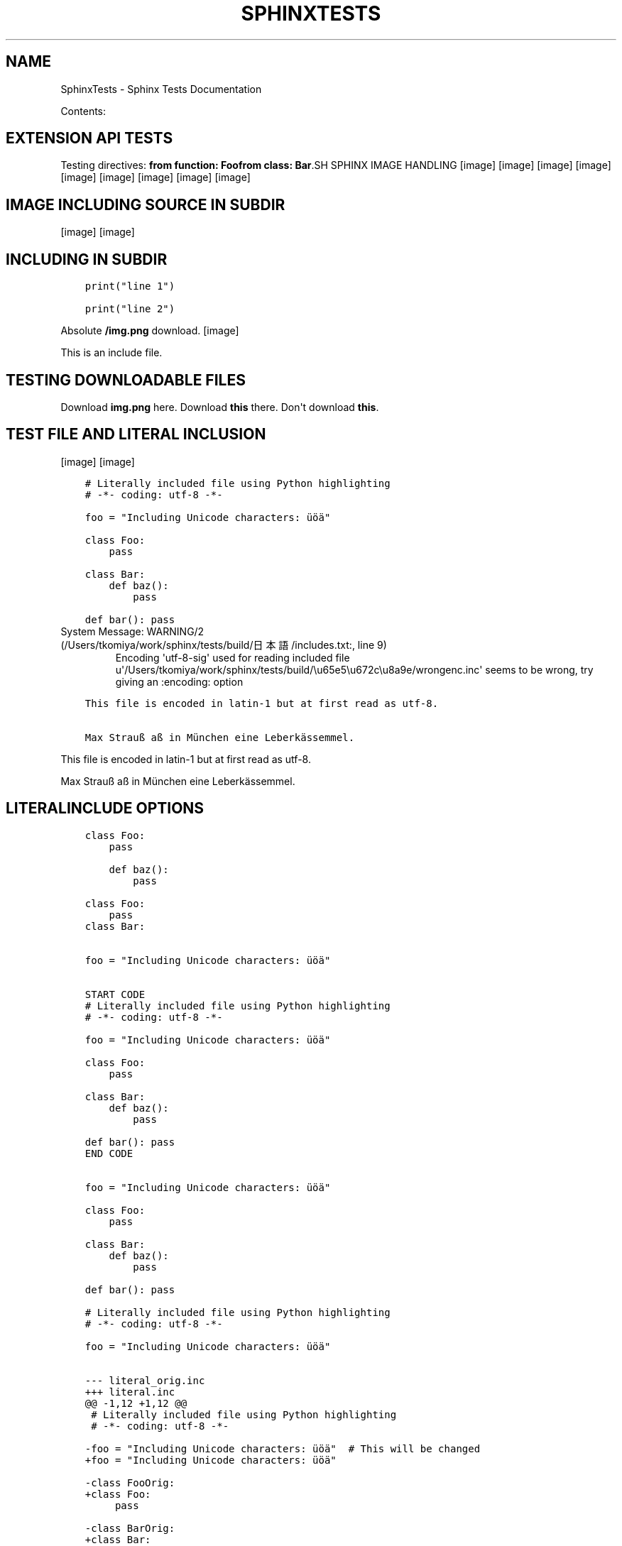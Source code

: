 .\" Man page generated from reStructuredText.
.
.TH "SPHINXTESTS" "1" "May 25, 2016" "0.6" "Sphinx <Tests>"
.SH NAME
SphinxTests \- Sphinx Tests Documentation
.
.nr rst2man-indent-level 0
.
.de1 rstReportMargin
\\$1 \\n[an-margin]
level \\n[rst2man-indent-level]
level margin: \\n[rst2man-indent\\n[rst2man-indent-level]]
-
\\n[rst2man-indent0]
\\n[rst2man-indent1]
\\n[rst2man-indent2]
..
.de1 INDENT
.\" .rstReportMargin pre:
. RS \\$1
. nr rst2man-indent\\n[rst2man-indent-level] \\n[an-margin]
. nr rst2man-indent-level +1
.\" .rstReportMargin post:
..
.de UNINDENT
. RE
.\" indent \\n[an-margin]
.\" old: \\n[rst2man-indent\\n[rst2man-indent-level]]
.nr rst2man-indent-level -1
.\" new: \\n[rst2man-indent\\n[rst2man-indent-level]]
.in \\n[rst2man-indent\\n[rst2man-indent-level]]u
..
.sp
Contents:
.SH EXTENSION API TESTS
.sp
Testing directives:
\fBfrom function: Foo\fP\fBfrom class: Bar\fP.SH SPHINX IMAGE HANDLING
[image]
[image]
[image]
[image]
[image]
[image]
[image]
[image]
[image]
.SH IMAGE INCLUDING SOURCE IN SUBDIR
[image]
[image]
.SH INCLUDING IN SUBDIR
.INDENT 0.0
.INDENT 3.5
.sp
.nf
.ft C
print("line 1")

.ft P
.fi
.UNINDENT
.UNINDENT
.INDENT 0.0
.INDENT 3.5
.sp
.nf
.ft C
print("line 2")

.ft P
.fi
.UNINDENT
.UNINDENT
.sp
Absolute \fB/img.png\fP download.
[image]
.sp
This is an include file.
.SH TESTING DOWNLOADABLE FILES
.sp
Download \fBimg.png\fP here.
Download \fBthis\fP there.
Don\(aqt download \fBthis\fP\&.
.SH TEST FILE AND LITERAL INCLUSION
[image]
[image]
.INDENT 0.0
.INDENT 3.5
.sp
.nf
.ft C
# Literally included file using Python highlighting
# \-*\- coding: utf\-8 \-*\-

foo = "Including Unicode characters: üöä"

class Foo:
    pass

class Bar:
    def baz():
        pass

def bar(): pass

.ft P
.fi
.UNINDENT
.UNINDENT
.IP "System Message: WARNING/2 (/Users/tkomiya/work/sphinx/tests/build/日本語/includes.txt:, line 9)"
Encoding \(aqutf\-8\-sig\(aq used for reading included file u\(aq/Users/tkomiya/work/sphinx/tests/build/\eu65e5\eu672c\eu8a9e/wrongenc.inc\(aq seems to be wrong, try giving an :encoding: option
.INDENT 0.0
.INDENT 3.5
.sp
.nf
.ft C
This file is encoded in latin\-1 but at first read as utf\-8.

Max Strauß aß in München eine Leberkässemmel.

.ft P
.fi
.UNINDENT
.UNINDENT
.sp
This file is encoded in latin\-1 but at first read as utf\-8.
.sp
Max Strauß aß in München eine Leberkässemmel.
.SH LITERALINCLUDE OPTIONS
.INDENT 0.0
.INDENT 3.5
.sp
.nf
.ft C
class Foo:
    pass

.ft P
.fi
.UNINDENT
.UNINDENT
.INDENT 0.0
.INDENT 3.5
.sp
.nf
.ft C
    def baz():
        pass

.ft P
.fi
.UNINDENT
.UNINDENT
.INDENT 0.0
.INDENT 3.5
.sp
.nf
.ft C
class Foo:
    pass
class Bar:

.ft P
.fi
.UNINDENT
.UNINDENT
.INDENT 0.0
.INDENT 3.5
.sp
.nf
.ft C

foo = "Including Unicode characters: üöä"


.ft P
.fi
.UNINDENT
.UNINDENT
.INDENT 0.0
.INDENT 3.5
.sp
.nf
.ft C
START CODE
# Literally included file using Python highlighting
# \-*\- coding: utf\-8 \-*\-

foo = "Including Unicode characters: üöä"

class Foo:
    pass

class Bar:
    def baz():
        pass

def bar(): pass
END CODE

.ft P
.fi
.UNINDENT
.UNINDENT
.INDENT 0.0
.INDENT 3.5
.sp
.nf
.ft C

foo = "Including Unicode characters: üöä"

class Foo:
    pass

class Bar:
    def baz():
        pass

def bar(): pass

.ft P
.fi
.UNINDENT
.UNINDENT
.INDENT 0.0
.INDENT 3.5
.sp
.nf
.ft C
# Literally included file using Python highlighting
# \-*\- coding: utf\-8 \-*\-

foo = "Including Unicode characters: üöä"


.ft P
.fi
.UNINDENT
.UNINDENT
.INDENT 0.0
.INDENT 3.5
.sp
.nf
.ft C
\-\-\- literal_orig.inc
+++ literal.inc
@@ \-1,12 +1,12 @@
 # Literally included file using Python highlighting
 # \-*\- coding: utf\-8 \-*\-
 
\-foo = "Including Unicode characters: üöä"  # This will be changed
+foo = "Including Unicode characters: üöä"
 
\-class FooOrig:
+class Foo:
     pass
 
\-class BarOrig:
+class Bar:
     def baz():
         pass
 

.ft P
.fi
.UNINDENT
.UNINDENT
.INDENT 0.0
.INDENT 3.5
.sp
.nf
.ft C
Tabs include file test
\-\-\-\-\-\-\-\-\-\-\-\-\-\-\-\-\-\-\-\-\-\-

The next line has a tab:
\-| |\-

.ft P
.fi
.UNINDENT
.UNINDENT
.INDENT 0.0
.INDENT 3.5
.sp
.nf
.ft C
Tabs include file test
\-\-\-\-\-\-\-\-\-\-\-\-\-\-\-\-\-\-\-\-\-\-

The next line has a tab:
\-|      |\-

.ft P
.fi
.UNINDENT
.UNINDENT
.INDENT 0.0
.INDENT 3.5
.sp
.nf
.ft C
class Foo:
    pass

.ft P
.fi
.UNINDENT
.UNINDENT
.INDENT 0.0
.INDENT 3.5
.sp
.nf
.ft C
class Foo:
    pass


.ft P
.fi
.UNINDENT
.UNINDENT
.INDENT 0.0
.INDENT 3.5
.sp
.nf
.ft C

foo = "Including Unicode characters: üöä"


.ft P
.fi
.UNINDENT
.UNINDENT
.sp
Test if dedenting before parsing works.
.INDENT 0.0
.INDENT 3.5
.sp
.nf
.ft C
    def baz():
        pass

.ft P
.fi
.UNINDENT
.UNINDENT
.SH DOCUTILS INCLUDE WITH "LITERAL"
.sp
While not recommended, it should work (and leave quotes alone).
.INDENT 0.0
.INDENT 3.5
.sp
.nf
.ft C
Testing "quotes" in literal \(aqincluded\(aq text.

.ft P
.fi
.UNINDENT
.UNINDENT
.SH TESTING VARIOUS MARKUP
.SS Meta markup
.sp
\fISection author: Georg Brandl\fP
.sp
\fIModule author: Georg Brandl\fP
.SS TOC
.INDENT 0.0
.IP \(bu 2
\fI\%Testing various markup\fP
.INDENT 2.0
.IP \(bu 2
\fI\%Meta markup\fP
.IP \(bu 2
\fI\%Generic reST\fP
.INDENT 2.0
.IP \(bu 2
\fI\%Body directives\fP
.IP \(bu 2
\fI\%Admonitions\fP
.UNINDENT
.IP \(bu 2
\fI\%Inline markup\fP
.IP \(bu 2
\fI\%With\fP
.IP \(bu 2
\fI\%Tables\fP
.IP \(bu 2
\fI\%Figures\fP
.IP \(bu 2
\fI\%Version markup\fP
.IP \(bu 2
\fI\%Code blocks\fP
.IP \(bu 2
\fI\%Misc stuff\fP
.IP \(bu 2
\fI\%Index markup\fP
.IP \(bu 2
\fI\%Ö... Some strange characters\fP
.IP \(bu 2
\fI\%Only directive\fP
.IP \(bu 2
\fI\%Any role\fP
.UNINDENT
.UNINDENT
.SS Generic reST
.sp
A global substitution (the definition is in rst_epilog).
.INDENT 0.0
.INDENT 3.5
.sp
.nf
.ft C
some code
.ft P
.fi
.UNINDENT
.UNINDENT
.sp
Option list:
.INDENT 0.0
.TP
.B \-h
help
.TP
.B \-\-help
also help
.UNINDENT
.sp
Line block:
.nf
line1
.in +2
line2
.in +2
line3
.in +2
line4
.in -2
.in -2
line5
.in -2
line6
.in +2
line7
.in -2
.fi
.sp
.SS Body directives
.SS Title
.sp
Topic body.
.SS Sidebar
\fBSidebar subtitle\fP
.PP
.sp
Sidebar body.
Test rubric.INDENT 0.0
.INDENT 3.5
Epigraph title
.sp
Epigraph body.
\(em Author
.UNINDENT
.UNINDENT
.INDENT 0.0
.INDENT 3.5
Highlights
.sp
Highlights body.
.UNINDENT
.UNINDENT
.INDENT 0.0
.INDENT 3.5
Pull\-quote
.sp
Pull quote body.
.UNINDENT
.UNINDENT
a
.sp
b
.INDENT 0.0
.INDENT 3.5
.sp
.nf
.ft C
with some \fImarkup\fP inside
.ft P
.fi
.UNINDENT
.UNINDENT
.SS Admonitions
.INDENT 0.0
.INDENT 3.5
.IP "My Admonition"
.sp
Admonition text.
.UNINDENT
.UNINDENT
.sp
\fBNOTE:\fP
.INDENT 0.0
.INDENT 3.5
Note text.
.UNINDENT
.UNINDENT
.sp
\fBWARNING:\fP
.INDENT 0.0
.INDENT 3.5
Warning text.
.UNINDENT
.UNINDENT
.sp
\fBTIP:\fP
.INDENT 0.0
.INDENT 3.5
Tip text.
.UNINDENT
.UNINDENT
.sp
Indirect hyperlink targets
.SS Inline markup
.sp
\fIGeneric inline markup\fP
.sp
Adding n to test unescaping.
.INDENT 0.0
.IP \(bu 2
\fBcommand\en\fP
.IP \(bu 2
\fIdfn\en\fP
.IP \(bu 2
guilabel with accelerator and \en
.IP \(bu 2
\fBkbd\en\fP
.IP \(bu 2
\fImailheader\en\fP
.IP \(bu 2
\fBmakevar\en\fP
.IP \(bu 2
\fBmanpage\en\fP
.IP \(bu 2
\fImimetype\en\fP
.IP \(bu 2
\fInewsgroup\en\fP
.IP \(bu 2
\fBprogram\en\fP
.IP \(bu 2
\fBregexp\en\fP
.IP \(bu 2
File ‣ Close\en
.IP \(bu 2
File ‣ Print
.IP \(bu 2
\fBa/\fP\fIvarpart\fP\fB/b\en\fP
.IP \(bu 2
\fBprint \fP\fIi\fP\fB\en\fP
.UNINDENT
.sp
\fILinking inline markup\fP
.INDENT 0.0
.IP \(bu 2
\fI\%PEP 8\fP
.IP \(bu 2
\fI\%Python Enhancement Proposal #8\fP
.IP \(bu 2
\fI\%RFC 1\fP
.IP \(bu 2
\fI\%Request for Comments #1\fP
.IP \(bu 2
\fBHOME\fP
.IP \(bu 2
\fI\%with\fP
.IP \(bu 2
\fI\%try statement\fP
.IP \(bu 2
\fI\%Admonitions\fP
.IP \(bu 2
\fI\%here\fP
.IP \(bu 2
\fI\%there\fP
.IP \(bu 2
\fI\%My caption of the figure\fP
.IP \(bu 2
\fI\%My caption of the figure\fP
.IP \(bu 2
\fI\%my table\fP
.IP \(bu 2
\fI\%my table\fP
.IP \(bu 2
\fI\%my ruby code\fP
.IP \(bu 2
\fI\%my ruby code\fP
.IP \(bu 2
Fig. %s
.IP \(bu 2
Fig. %s
.IP \(bu 2
Table %s
.IP \(bu 2
Table %s
.IP \(bu 2
Listing %s
.IP \(bu 2
Listing %s
.IP \(bu 2
subdir/includes
.IP \(bu 2
\fB:download:\fP is tested in includes.txt
.IP \(bu 2
\fBPython \-c option\fP
.IP \(bu 2
This used to crash: \fB&option\fP
.UNINDENT
.sp
Test abbr and another abbr\&.
.sp
Testing the index role, also available with
explicit title.
.SS With
.sp
(Empty section.)
.SS Tables
.SS my table
.TS
center;
|l|l|l|.
_
T{
1
T}	T{
.INDENT 0.0
.IP \(bu 2
Block elems
.IP \(bu 2
In table
.UNINDENT
T}	T{
x
T}
_
T{
2
T}	T{
Empty cells:
T}	T{
T}
_
.TE
.SS empty cell in table header
.TS
center;
|l|l|.
_
T{

T}	T{
T}
_
T{
1
T}	T{
2
T}
_
T{
3
T}	T{
4
T}
_
.TE
.sp
Tables with multirow and multicol:
.SS Figures
.INDENT 0.0
.INDENT 2.5
[image]
My caption of the figure
My description paragraph of the figure.
.sp
Description paragraph is wraped with legend node.
.UNINDENT
.UNINDENT
.INDENT 0.0
.INDENT 2.5
[image]
figure with align option.UNINDENT
.UNINDENT
.INDENT 0.0
.INDENT 2.5
[image]
figure with align & figwidth option.UNINDENT
.UNINDENT
.SS Version markup
.sp
New in version 0.6: Some funny \fBstuff\fP\&.

.sp
Changed in version 0.6: Even more funny stuff.

.sp
Deprecated since version 0.6: Boring stuff.

.sp
New in version 1.2: First paragraph of versionadded.

.sp
Changed in version 1.2: First paragraph of versionchanged.
.sp
Second paragraph of versionchanged.

.SS Code blocks
my ruby code.INDENT 0.0
.INDENT 3.5
.sp
.nf
.ft C
def ruby?
    false
end
.ft P
.fi
.UNINDENT
.UNINDENT
.INDENT 0.0
.INDENT 3.5
.sp
.nf
.ft C
import sys

sys.stdout.write(\(aqhello world!\en\(aq)
.ft P
.fi
.UNINDENT
.UNINDENT
.SS Misc stuff
.sp
Stuff [1]
.sp
Reference lookup: \fI\%[Ref1]\fP (defined in another file).
Reference lookup underscore: \fI\%[Ref_1]\fP
.sp
\fBSEE ALSO:\fP
.INDENT 0.0
.INDENT 3.5
something, something else, something more
.INDENT 0.0
.TP
.B \fI\%Google\fP
For everything.
.UNINDENT
.UNINDENT
.UNINDENT
.INDENT 0.0
.INDENT 2.0
.IP \(bu 2
This
.IP \(bu 2
is
.UNINDENT
.INDENT 2.0
.IP \(bu 2
a horizontal
.IP \(bu 2
list
.UNINDENT
.INDENT 2.0
.IP \(bu 2
with several
.UNINDENT
.INDENT 2.0
.IP \(bu 2
items
.UNINDENT
.UNINDENT
Side note
.sp
This is a side note.
.sp
This tests \fBrole names in uppercase\fP\&.
.sp
.ce
LICENSE AGREEMENT
.ce 0
Terry Pratchett, Tolkien, Monty Python.
.INDENT 0.0
.TP
.B änhlich
Dinge
.TP
.B boson
Particle with integer spin.
.TP
.B \fIfermion\fP
Particle with half\-integer spin.
.TP
.B tauon

.B myon

.B electron
Examples for fermions.
.TP
.B über
Gewisse
.UNINDENT
.sp
.nf
\fBtry_stmt \fP ::=  \fBtry1_stmt\fP | \fBtry2_stmt\fP
\fBtry1_stmt\fP ::=  "try" ":" \fBsuite\fP
               ("except" [\fBexpression\fP ["," \fBtarget\fP]] ":" \fBsuite\fP)+
               ["else" ":" \fBsuite\fP]
               ["finally" ":" \fBsuite\fP]
\fBtry2_stmt\fP ::=  "try" ":" \fBsuite\fP
               "finally" ":" \fBsuite\fP

.fi
.SS Index markup
.sp
Invalid index markup...
.sp
Main
.SS Ö... Some strange characters
.sp
Testing öäü...
.SS Only directive
.SS Any role
.sp
Test referencing to \fI\%headings\fP and \fBobjects\fP\&.
Also \fBmodules\fP and \fBclasses\fP\&.
.sp
More domains:
.INDENT 0.0
.IP \(bu 2
\fBJS\fP
.IP \(bu 2
\fBC\fP
.IP \(bu 2
\fBmyobj\fP (user markup)
.IP \(bu 2
\fBn::Array\fP
.IP \(bu 2
\fBperl \-c\fP
.UNINDENT
.SH FOOTNOTES
.IP [1] 5
Like footnotes.
.SH TESTING OBJECT DESCRIPTIONS
.INDENT 0.0
.TP
.B func_without_module(a, b, *c[, d])
Does something.
.UNINDENT
.INDENT 0.0
.TP
.B func_without_body()
.UNINDENT
.INDENT 0.0
.TP
.B func_with_unknown_field()
: :
.sp
: empty field name:
.INDENT 7.0
.TP
.B Field_name
.TP
.B Field_name all lower
.TP
.B FIELD_NAME
.TP
.B FIELD_NAME ALL CAPS
.TP
.B Field_Name
.TP
.B Field_Name All Word Caps
.TP
.B Field_name
.TP
.B Field_name First word cap
.TP
.B FIELd_name
.TP
.B FIELd_name PARTial caps
.UNINDENT
.UNINDENT
.INDENT 0.0
.TP
.B func_noindex()
.UNINDENT
.INDENT 0.0
.TP
.B foolib.func_with_module()
.UNINDENT
.sp
Referring to \fBfunc with no index\fP\&.
Referring to \fBnothing\fP\&.
.INDENT 0.0
.TP
.B mod.func_in_module()
.UNINDENT
.INDENT 0.0
.TP
.B class mod.Cls
.INDENT 7.0
.TP
.B meth1()
.UNINDENT
.INDENT 7.0
.TP
.B static meths()
.UNINDENT
.INDENT 7.0
.TP
.B attr
.UNINDENT
.UNINDENT
.INDENT 0.0
.TP
.B Cls.meth2()
.UNINDENT
.INDENT 0.0
.TP
.B exception errmod.Error(arg1, arg2)
.UNINDENT
.INDENT 0.0
.TP
.B mod.var
.UNINDENT
.INDENT 0.0
.TP
.B func_without_module2() -> annotation
.UNINDENT
.INDENT 0.0
.TP
.B long(parameter,   list)
.TP
.B another one
.UNINDENT
.INDENT 0.0
.TP
.B class TimeInt
Has only one parameter (triggers special behavior...)
.INDENT 7.0
.TP
.B Parameters
\fBmoo\fP (Moo) \-\- Moo
.UNINDENT
.UNINDENT
.INDENT 0.0
.TP
.B class Time(hour, minute, isdst)
.INDENT 7.0
.TP
.B Parameters
.INDENT 7.0
.IP \(bu 2
\fByear\fP (\fITimeInt\fP) \-\- The year.
.IP \(bu 2
\fBminute\fP (\fITimeInt\fP) \-\- The minute.
.IP \(bu 2
\fBisdst\fP \-\- whether it\(aqs DST
.IP \(bu 2
\fBhour\fP (\fIDuplicateType\fP) \-\- Some parameter
.IP \(bu 2
\fBhour\fP \-\- Duplicate param.  Should not lead to crashes.
.IP \(bu 2
\fBextcls\fP (\fICls\fP) \-\- A class from another module.
.UNINDENT
.TP
.B Returns
a new \fI\%Time\fP instance
.TP
.B Return type
Time
.TP
.B Raises
\fBValueError\fP \-\- if the values are out of range
.TP
.B Variables
.INDENT 7.0
.IP \(bu 2
\fBhour\fP (\fIint\fP) \-\- like \fIhour\fP
.IP \(bu 2
\fBminute\fP (\fIint\fP) \-\- like \fIminute\fP
.UNINDENT
.UNINDENT
.UNINDENT
.SH C ITEMS
.INDENT 0.0
.TP
.B Sphinx_DoSomething()
.UNINDENT
.INDENT 0.0
.TP
.B SphinxStruct.member
.UNINDENT
.INDENT 0.0
.TP
.B SPHINX_USE_PYTHON
.UNINDENT
.INDENT 0.0
.TP
.B SphinxType
.UNINDENT
.INDENT 0.0
.TP
.B sphinx_global
.UNINDENT
.SH JAVASCRIPT ITEMS
.INDENT 0.0
.TP
.B foo()
.UNINDENT
.INDENT 0.0
.TP
.B bar
.UNINDENT
.INDENT 0.0
.TP
.B bar.baz(href, callback[, errback])
.INDENT 7.0
.TP
.B Arguments
.INDENT 7.0
.IP \(bu 2
\fBhref\fP (\fIstring\fP) \-\- The location of the resource.
.IP \(bu 2
\fBcallback\fP \-\- Get\(aqs called with the data returned by the resource.
.UNINDENT
.TP
.B Throws
\fBInvalidHref\fP \-\- If the \fIhref\fP is invalid.
.TP
.B Returns
\fIundefined\fP
.UNINDENT
.UNINDENT
.INDENT 0.0
.TP
.B bar.spam
.UNINDENT
.SH REFERENCES
.sp
Referencing \fI\%mod.Cls\fP or \fI\%mod.Cls\fP should be the same.
.sp
With target: \fI\%Sphinx_DoSomething()\fP (parentheses are handled),
\fI\%SphinxStruct.member\fP, \fI\%SPHINX_USE_PYTHON\fP,
\fI\%SphinxType *\fP (pointer is handled), \fI\%sphinx_global\fP\&.
.sp
Without target: \fBCFunction()\fP\&. \fBmalloc()\fP\&.
.sp
\fI\%foo()\fP
\fI\%foo()\fP
.sp
\fI\%bar\fP
\fI\%bar.baz()\fP
\fI\%bar.baz()\fP
\fI\%baz()\fP
.sp
\fI\%bar.baz\fP
.SH OTHERS
.INDENT 0.0
.TP
.B HOME
.UNINDENT
.INDENT 0.0
.TP
.B \-c command
.UNINDENT
.INDENT 0.0
.TP
.B \-c
.UNINDENT
.INDENT 0.0
.TP
.B +p
.UNINDENT
.INDENT 0.0
.TP
.B arg
.UNINDENT
.sp
Link to \fI\%perl +p\fP and \fI\%arg\fP
.INDENT 0.0
.TP
.B commit
.UNINDENT
.INDENT 0.0
.TP
.B \-p
.UNINDENT
.sp
Link to \fI\%hg commit\fP and \fI\%git commit \-p\fP\&.
.SH USER MARKUP
.INDENT 0.0
.TP
.B myobj(parameter)
Description of userdesc.
.UNINDENT
.sp
Referencing \fI\%myobj\fP\&.
.SH CPP DOMAIN
.INDENT 0.0
.TP
.B class n::Array
.INDENT 7.0
.TP
.B T &operator[](unsigned \fIj\fP)
.TP
.B const T &operator[](unsigned \fIj\fP) const
.UNINDENT
.UNINDENT
.SH FILE WITH UTF-8 BOM
.sp
This file has a UTF\-8 "BOM".
.SH TEST MATH EXTENSIONS 
.sp
This is inline math: a^2 + b^2 = c^2\&.
.sp
.ce

.ce 0
.sp
.ce

.ce 0
.sp
.ce

.ce 0
.sp
.ce

.ce 0
.sp
.ce

.ce 0
.sp
.ce

.ce 0
.sp
Referencing equation foo\&.
.SH AUTODOC TESTS
.sp
Just testing a few autodoc possibilities...
.SS Sphinx test suite utilities
.INDENT 0.0
.TP
.B copyright
Copyright 2007\-2016 by the Sphinx team, see AUTHORS.
.TP
.B license
BSD, see LICENSE for details.
.UNINDENT
.SS test_autodoc
.sp
Test the autodoc extension.  This tests mainly the Documenters; the auto
directives are tested in a test source file translated by test_build.
.INDENT 0.0
.TP
.B copyright
Copyright 2007\-2016 by the Sphinx team, see AUTHORS.
.TP
.B license
BSD, see LICENSE for details.
.UNINDENT
.INDENT 0.0
.TP
.B class test_autodoc.Class(arg)
Class to document.
.INDENT 7.0
.TP
.B attr = \(aqbar\(aq
should be documented \-\- süß
.UNINDENT
.INDENT 7.0
.TP
.B descr
Descriptor instance docstring.
.UNINDENT
.INDENT 7.0
.TP
.B docattr = \(aqbaz\(aq
should likewise be documented \-\- süß
.UNINDENT
.INDENT 7.0
.TP
.B excludemeth()
Method that should be excluded.
.UNINDENT
.INDENT 7.0
.TP
.B inst_attr_comment = None
a documented instance attribute
.UNINDENT
.INDENT 7.0
.TP
.B inst_attr_inline = None
an inline documented instance attr
.UNINDENT
.INDENT 7.0
.TP
.B inst_attr_string = None
a documented instance attribute
.UNINDENT
.INDENT 7.0
.TP
.B mdocattr = <StringIO.StringIO instance>
should be documented as well \- süß
.UNINDENT
.INDENT 7.0
.TP
.B meth()
Function.
.UNINDENT
.INDENT 7.0
.TP
.B classmethod moore(a, e, f) -> happiness
.UNINDENT
.INDENT 7.0
.TP
.B prop
Property.
.UNINDENT
.INDENT 7.0
.TP
.B skipmeth()
Method that should be skipped.
.UNINDENT
.INDENT 7.0
.TP
.B udocattr = \(aqquux\(aq
should be documented as well \- süß
.UNINDENT
.UNINDENT
.INDENT 0.0
.TP
.B test_autodoc.function(foo, *args, **kwds)
Return spam.
.UNINDENT
.INDENT 0.0
.TP
.B class test_autodoc.Class(arg)
Class to document.
.sp
Additional content.
.INDENT 7.0
.TP
.B attr = \(aqbar\(aq
should be documented \-\- süß
.UNINDENT
.INDENT 7.0
.TP
.B descr
Descriptor instance docstring.
.UNINDENT
.INDENT 7.0
.TP
.B docattr = \(aqbaz\(aq
should likewise be documented \-\- süß
.UNINDENT
.INDENT 7.0
.TP
.B excludemeth()
Method that should be excluded.
.UNINDENT
.INDENT 7.0
.TP
.B inheritedmeth()
Inherited function.
.UNINDENT
.INDENT 7.0
.TP
.B inst_attr_comment = None
a documented instance attribute
.UNINDENT
.INDENT 7.0
.TP
.B inst_attr_inline = None
an inline documented instance attr
.UNINDENT
.INDENT 7.0
.TP
.B inst_attr_string = None
a documented instance attribute
.UNINDENT
.INDENT 7.0
.TP
.B mdocattr = <StringIO.StringIO instance>
should be documented as well \- süß
.UNINDENT
.INDENT 7.0
.TP
.B meth()
Function.
.UNINDENT
.INDENT 7.0
.TP
.B classmethod moore(a, e, f) -> happiness
.UNINDENT
.INDENT 7.0
.TP
.B prop
Property.
.UNINDENT
.INDENT 7.0
.TP
.B skipmeth()
Method that should be skipped.
.UNINDENT
.INDENT 7.0
.TP
.B udocattr = \(aqquux\(aq
should be documented as well \- süß
.UNINDENT
.UNINDENT
.INDENT 0.0
.TP
.B class test_autodoc.Outer
Foo
.INDENT 7.0
.TP
.B class Inner
Foo
.INDENT 7.0
.TP
.B meth()
Foo
.UNINDENT
.UNINDENT
.UNINDENT
.INDENT 0.0
.TP
.B Class.docattr = \(aqbaz\(aq
should likewise be documented \-\- süß
.UNINDENT
.INDENT 0.0
.TP
.B exception test_autodoc.CustomEx
My custom exception.
.INDENT 7.0
.TP
.B f()
Exception method.
.UNINDENT
.UNINDENT
.INDENT 0.0
.TP
.B class test_autodoc.CustomDict
Bases: \fBdict\fP
.sp
Docstring.
.UNINDENT
.INDENT 0.0
.TP
.B class autodoc_fodder.MarkupError
.sp
\fBNOTE:\fP
.INDENT 7.0
.INDENT 3.5
This is a docstring with a
.UNINDENT
.UNINDENT
.IP "System Message: WARNING/2 (/Users/tkomiya/work/sphinx/tests/build/日本語/autodoc_fodder.py:docstring of autodoc_fodder.MarkupError:, line 2)"
Explicit markup ends without a blank line; unexpected unindent.
.sp
small markup error which should have
correct location information.
.UNINDENT
.INDENT 0.0
.TP
.B class test_autodoc.InstAttCls
Class with documented class and instance attributes.
.sp
All members (5 total)
.INDENT 7.0
.TP
.B ca1 = \(aqa\(aq
Doc comment for class attribute InstAttCls.ca1.
It can have multiple lines.
.UNINDENT
.INDENT 7.0
.TP
.B ca2 = \(aqb\(aq
Doc comment for InstAttCls.ca2. One line only.
.UNINDENT
.INDENT 7.0
.TP
.B ca3 = \(aqc\(aq
Docstring for class attribute InstAttCls.ca3.
.UNINDENT
.INDENT 7.0
.TP
.B ia1 = None
Doc comment for instance attribute InstAttCls.ia1
.UNINDENT
.INDENT 7.0
.TP
.B ia2 = None
Docstring for instance attribute InstAttCls.ia2.
.UNINDENT
.UNINDENT
.INDENT 0.0
.TP
.B class test_autodoc.InstAttCls
Class with documented class and instance attributes.
.sp
Specific members (2 total)
.INDENT 7.0
.TP
.B ca1 = \(aqa\(aq
Doc comment for class attribute InstAttCls.ca1.
It can have multiple lines.
.UNINDENT
.INDENT 7.0
.TP
.B ia1 = None
Doc comment for instance attribute InstAttCls.ia1
.UNINDENT
.UNINDENT
.SS Dedication
.sp
For Docutils users & co\-developers.
.SS Abstract
.sp
This document is a demonstration of the reStructuredText markup
language, containing examples of all basic reStructuredText
constructs and many advanced constructs.
.SH RESTRUCTUREDTEXT DEMONSTRATION
.SS Examples of Syntax Constructs
.SH TEST FOR DIVERSE EXTENSIONS
.SS extlinks
.sp
Test diverse links: \fI\%issue 1000\fP and \fI\%http://python.org/dev/\fP, also with
\fI\%explicit caption\fP\&.
.SS todo
.SS list of all todos
.SH TESTING FOOTNOTE AND CITATION
.SS numbered footnote
.sp
[1]
.SS auto\-numbered footnote
.sp
[2]
.SS named footnote
.sp
[3]
.SS citation
.sp
[bar]
.SS footnotes in table
.SS Table caption [4]
.TS
center;
|l|l|.
_
T{
name [5]
T}	T{
desription
T}
_
T{
VIDIOC_CROPCAP
T}	T{
Information about VIDIOC_CROPCAP
T}
_
.TE
.SS footenotes
.SH FOOTNOTES
.IP [1] 5
numbered
.IP [2] 5
auto numbered
.IP [3] 5
named
Citations.IP [bar] 5
cite
.IP [4] 5
footnotes in table caption
.IP [5] 5
footnotes in table
.SS missing target
.sp
[missing] citation
.SH VARIOUS KINDS OF LISTS
.SS nested enumerated lists
.INDENT 0.0
.IP 1. 3
one
.IP 2. 3
two
.INDENT 3.0
.IP 1. 3
two.1
.IP 2. 3
two.2
.UNINDENT
.IP 3. 3
three
.UNINDENT
.SS enumerated lists with non\-default start values
.INDENT 0.0
.IP 0. 4
zero
.IP 1. 4
one
.UNINDENT

.sp
.ce
----

.ce 0
.sp
.INDENT 0.0
.IP 1. 3
one
.IP 2. 3
two
.UNINDENT

.sp
.ce
----

.ce 0
.sp
.INDENT 0.0
.IP 2. 3
two
.IP 3. 3
three
.UNINDENT
.SS enumerated lists using letters
.INDENT 0.0
.IP a. 3
a
.IP b. 3
b
.IP c. 3
c
.IP d. 3
d
.UNINDENT

.sp
.ce
----

.ce 0
.sp
.INDENT 0.0
.IP x. 3
x
.IP y. 3
y
.IP z. 3
z
.IP {. 3
{
.UNINDENT
.SS definition lists
.INDENT 0.0
.TP
.B term1
description
.TP
term2 (\fBstronged partially\fP)
description
.UNINDENT
.SH GENERATED SECTION
.INDENT 0.0
.IP \(bu 2
genindex
.IP \(bu 2
modindex
.IP \(bu 2
search
.UNINDENT
.IP [Ref1] 5
Reference target.
.IP [Ref_1] 5
Reference target 2.
.sp
This used to crash:
.sp
\fI\%Table of Contents\fP
.sp
indirect hyperref
.IP "System Message: WARNING/2 (/Users/tkomiya/work/sphinx/tests/build/日本語/contents.txt:, line 70)"
toctree contains reference to nonexisting document u\(aq\eu65e5\eu672c\eu8a9e/\eu65e5\eu672c\eu8a9e\(aq
.SH AUTHOR
Georg Brandl and someone else
.SH COPYRIGHT
2010-2016, Georg Brandl & Team
.\" Generated by docutils manpage writer.
.
